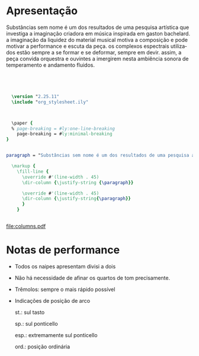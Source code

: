 # #+title: Substâncias sem nome
# #+subtitle: para orquestra de cordas
# #+author: Davi Raubach
# #+date: 2024
# #+PROPERTY: header-args:lilypond :noweb yes
#+LATEX_HEADER: \usepackage{nopageno}
#+LATEX_HEADER: \usepackage{bicaption}
#+LATEX_CLASS: article
#+LATEX_HEADER: \setcounter{secnumdepth}{0}
# #+LATEX_CLASS_OPTIONS: [article,12pt,openany,oneside,a4paper,english,brazil,sumario=tradicional]
#+OPTIONS: toc:nil
#+LANGUAGE: pt-br


* Apresentação

#+NAME: paragraph
Substâncias sem nome é um dos resultados de uma pesquisa artística que investiga a imaginação criadora em música inspirada em gaston bachelard. a imaginação da liquidez do material musical motiva a composição e pode motivar a performance e escuta da peça. os complexos espectrais utilizados estão sempre a se formar e se deformar, sempre em devir. assim, a peça convida orquestra e ouvintes a imergirem nesta ambiência sonora de temperamento e andamento fluidos.

#+begin_src lilypond :file columns.pdf :results none :export none




    \version "2.25.11"
    \include "org_stylesheet.ily"



    \paper {
    % page-breaking = #ly:one-line-breaking
      page-breaking = #ly:minimal-breaking
  }


  paragraph = "Substâncias sem nome é um dos resultados de uma pesquisa artística que investiga a imaginação criadora em música inspirada em gaston bachelard. a imaginação da liquidez do material musical motiva a composição e pode motivar a performance e escuta da peça. os complexos espectrais utilizados estão sempre a se formar e se deformar, sempre em devir. assim, a peça convida orquestra e ouvintes a imergirem nesta ambiência sonora de temperamento e andamento fluidos."

    \markup {
      \fill-line {
        \override #'(line-width . 45)
        \dir-column {\justify-string {\paragraph}}
        
        \override #'(line-width . 45)
        \dir-column {\justify-string{\paragraph}}
        }
      }


#+end_src

[[file:columns.pdf]]


* Notas de performance

- Todos os naipes apresentam divisi a dois

- Não há necessidade de afinar os quartos de tom precisamente.

- Trêmolos: sempre o mais rápido possível

- Indicações de posição de arco
  
  st.: sul tasto

  sp.: sul ponticello

  esp.: extremamente sul ponticello

  ord.: posição ordinária


